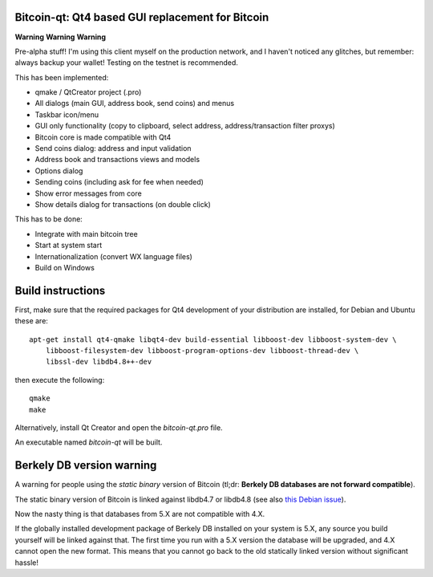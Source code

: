 Bitcoin-qt: Qt4 based GUI replacement for Bitcoin
=================================================

**Warning** **Warning** **Warning**

Pre-alpha stuff! I'm using this client myself on the production network, and I haven't noticed any glitches, but remember: always backup your wallet! Testing on the testnet is recommended.

This has been implemented:

- qmake / QtCreator project (.pro)

- All dialogs (main GUI, address book, send coins) and menus

- Taskbar icon/menu

- GUI only functionality (copy to clipboard, select address, address/transaction filter proxys)

- Bitcoin core is made compatible with Qt4

- Send coins dialog: address and input validation

- Address book and transactions views and models

- Options dialog

- Sending coins (including ask for fee when needed)

- Show error messages from core

- Show details dialog for transactions (on double click)

This has to be done:

- Integrate with main bitcoin tree

- Start at system start

- Internationalization (convert WX language files)

- Build on Windows

Build instructions
===================

First, make sure that the required packages for Qt4 development of your
distribution are installed, for Debian and Ubuntu these are:

::

    apt-get install qt4-qmake libqt4-dev build-essential libboost-dev libboost-system-dev \
        libboost-filesystem-dev libboost-program-options-dev libboost-thread-dev \
        libssl-dev libdb4.8++-dev

then execute the following:

::

    qmake
    make

Alternatively, install Qt Creator and open the `bitcoin-qt.pro` file.

An executable named `bitcoin-qt` will be built.

Berkely DB version warning
==========================

A warning for people using the *static binary* version of Bitcoin (tl;dr: **Berkely DB databases are not forward compatible**).

The static binary version of Bitcoin is linked against libdb4.7 or libdb4.8 (see also `this Debian issue`_).

Now the nasty thing is that databases from 5.X are not compatible with 4.X. 

If the globally installed development package of Berkely DB installed on your system is 5.X, any source you
build yourself will be linked against that. The first time you run with a 5.X version the database will be upgraded, 
and 4.X cannot open the new format. This means that you cannot go back to the old statically linked version without
significant hassle!

.. _`this Debian issue`: http://bugs.debian.org/cgi-bin/bugreport.cgi?bug=621425
